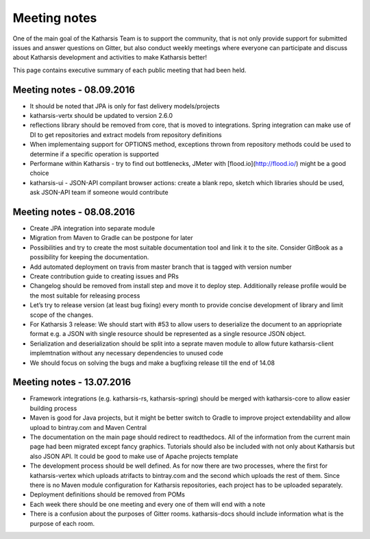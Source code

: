 Meeting notes
==================================

One of the main goal of the Katharsis Team is to support the community, that is not only provide support for submitted issues and answer questions on Gitter, but also conduct weekly meetings where everyone can participate and discuss about Katharsis development and activities to make Katharsis better!

This page contains executive summary of each public meeting that had been held.

Meeting notes - 08.09.2016
------------------------------

* It should be noted that JPA is only for fast delivery models/projects
* katharsis-vertx should be updated to version 2.6.0
* reflections library should be removed from core, that is moved to integrations. Spring integration can make use of DI to get repositories and extract models from repository definitions
* When implementaing support for OPTIONS method, exceptions thrown from repository methods could be used to determine if a specific operation is supported
* Performane within Katharsis - try to find out bottlenecks, JMeter with [flood.io](http://flood.io/) might be a good choice
* katharsis-ui - JSON-API compilant browser actions: create a blank repo, sketch which libraries should be used, ask JSON-API team if someone would contribute

Meeting notes - 08.08.2016
------------------------------

* Create JPA integration into separate module
* Migration from Maven to Gradle can be postpone for later
* Possibilities and try to create the most suitable documentation tool and link it to the site. Consider GitBook as a possibility for keeping the documentation.
* Add automated deployment on travis from master branch that is tagged with version number
* Create contribution guide to creating issues and PRs
* Changelog should be removed from install step and move it to deploy step. Additionally release profile would be the most suitable for releasing process
* Let’s try to release version (at least bug fixing) every month to provide concise development of library and limit scope of the changes.
* For Katharsis 3 release: We should start with #53 to allow users to deserialize the document to an appriopriate format e.g. a JSON with single resource should be represented as a single resource JSON object.
* Serialization and deserialization should be split into a seprate maven module to allow future katharsis-client implemtnation without any necessary dependencies to unused code
* We should focus on solving the bugs and make a bugfixing release till the end of 14.08

Meeting notes - 13.07.2016
------------------------------

* Framework integrations (e.g. katharsis-rs, katharsis-spring) should be merged with katharsis-core to allow easier building process
* Maven is good for Java projects, but it might be better switch to Gradle to improve project extendability and allow upload to bintray.com and Maven Central
* The documentation on the main page should redirect to readthedocs. All of the information from the current main page had been migrated except fancy graphics. Tutorials should also be included with not only about Katharsis but also JSON API. It could be good to make use of Apache projects template
* The development process should be well defined. As for now there are two processes, where the first for katharsis-vertex which uploads atrifacts to bintray.com and the second which uploads the rest of them. Since there is no Maven module configuration for Katharsis repositories, each project has to be uploaded separately.
* Deployment definitions should be removed from POMs
* Each week there should be one meeting and every one of them will end with a note
* There is a confusion about the purposes of Gitter rooms. katharsis-docs should include information what is the purpose of each room.
